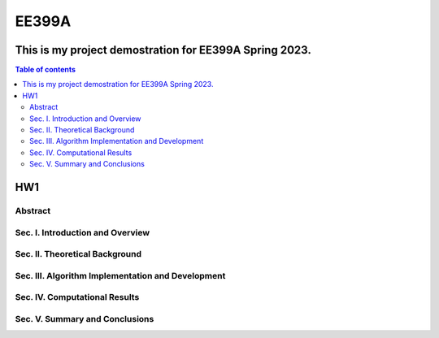 EE399A
=========

This is my project demostration for EE399A Spring 2023. 
---------

.. contents:: Table of contents

HW1
---

Abstract
^^^^^^^^

Sec. I. Introduction and Overview
^^^^^^^^^^^^

Sec. II. Theoretical Background
^^^^^^^^^^^^

Sec. III. Algorithm Implementation and Development 
^^^^^^^^^^^^

Sec. IV. Computational Results
^^^^^^^^^^^^

Sec. V. Summary and Conclusions
^^^^^^^^^^^^




